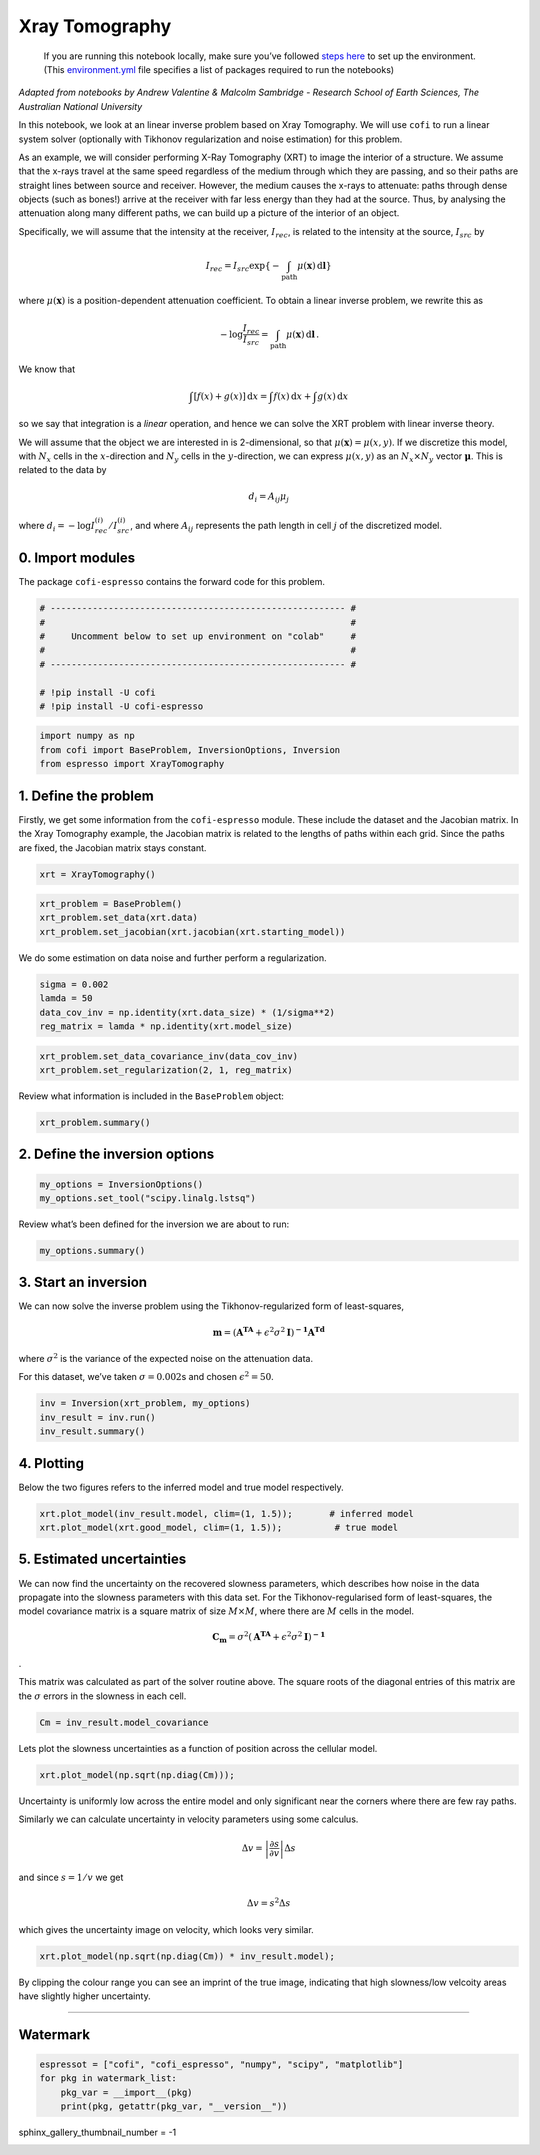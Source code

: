 
.. DO NOT EDIT.
.. THIS FILE WAS AUTOMATICALLY GENERATED BY SPHINX-GALLERY.
.. TO MAKE CHANGES, EDIT THE SOURCE PYTHON FILE:
.. "examples/generated/synth_data/xray_tomography.py"
.. LINE NUMBERS ARE GIVEN BELOW.

.. only:: html

    .. note::
        :class: sphx-glr-download-link-note

        Click :ref:`here <sphx_glr_download_examples_generated_synth_data_xray_tomography.py>`
        to download the full example code

.. rst-class:: sphx-glr-example-title

.. _sphx_glr_examples_generated_synth_data_xray_tomography.py:


Xray Tomography
===============

.. GENERATED FROM PYTHON SOURCE LINES 9-14

|Open In Colab|

.. |Open In Colab| image:: https://img.shields.io/badge/open%20in-Colab-b5e2fa?logo=googlecolab&style=flat-square&color=ffd670
   :target: https://colab.research.google.com/github/inlab-geo/cofi-examples/blob/main/examples/xray_tomography/xray_tomography.ipynb


.. GENERATED FROM PYTHON SOURCE LINES 17-36

.. raw:: html

   <!-- Again, please don't touch the markdown cell above. We'll generate badge 
        automatically from the above cell. -->

.. raw:: html

   <!-- This cell describes things related to environment setup, so please add more text 
        if something special (not listed below) is needed to run this notebook -->

..

   If you are running this notebook locally, make sure you’ve followed
   `steps
   here <https://github.com/inlab-geo/cofi-examples#run-the-examples-with-cofi-locally>`__
   to set up the environment. (This
   `environment.yml <https://github.com/inlab-geo/cofi-examples/blob/main/envs/environment.yml>`__
   file specifies a list of packages required to run the notebooks)


.. GENERATED FROM PYTHON SOURCE LINES 39-88

*Adapted from notebooks by Andrew Valentine & Malcolm Sambridge -
Research School of Earth Sciences, The Australian National University*

In this notebook, we look at an linear inverse problem based on Xray
Tomography. We will use ``cofi`` to run a linear system solver
(optionally with Tikhonov regularization and noise estimation) for this
problem.

As an example, we will consider performing X-Ray Tomography (XRT) to
image the interior of a structure. We assume that the x-rays travel at
the same speed regardless of the medium through which they are passing,
and so their paths are straight lines between source and receiver.
However, the medium causes the x-rays to attenuate: paths through dense
objects (such as bones!) arrive at the receiver with far less energy
than they had at the source. Thus, by analysing the attenuation along
many different paths, we can build up a picture of the interior of an
object.

Specifically, we will assume that the intensity at the receiver,
:math:`I_{rec}`, is related to the intensity at the source,
:math:`I_{src}` by

.. math:: I_{rec} = I_{src}\exp\left\{-\int_\mathrm{path} \mu(\mathbf{x})\,\mathrm{d}\mathbf{l}\right\}

\ where :math:`\mu(\mathbf{x})` is a position-dependent attenuation
coefficient. To obtain a linear inverse problem, we rewrite this as

.. math:: -\log \frac{I_{rec}}{I_{src}}=\int_\mathrm{path} \mu(\mathbf{x})\,\mathrm{d}\mathbf{l}\,.

We know that

.. math:: \int\left[f(x) + g(x)\right]\,\mathrm{d}x = \int f(x)\,\mathrm{d}x + \int g(x)\,\mathrm{d}x

so we say that integration is a *linear* operation, and hence we can
solve the XRT problem with linear inverse theory.

We will assume that the object we are interested in is 2-dimensional, so
that :math:`\mu(\boldsymbol{x}) = \mu(x,y)`. If we discretize this
model, with :math:`N_x` cells in the :math:`x`-direction and :math:`N_y`
cells in the :math:`y`-direction, we can express :math:`\mu(x,y)` as an
:math:`N_x \times N_y` vector :math:`\boldsymbol{\mu}`. This is related
to the data by

.. math:: d_i = A_{ij}\mu_j 

where :math:`d_i = -\log {I^{(i)}_{rec}}/{I^{(i)}_{src}}`, and where
:math:`A_{ij}` represents the path length in cell :math:`j` of the
discretized model.


.. GENERATED FROM PYTHON SOURCE LINES 91-97

0. Import modules
-----------------

The package ``cofi-espresso`` contains the forward code for this
problem.


.. GENERATED FROM PYTHON SOURCE LINES 97-107

.. code-block:: default


    # -------------------------------------------------------- #
    #                                                          #
    #     Uncomment below to set up environment on "colab"     #
    #                                                          #
    # -------------------------------------------------------- #

    # !pip install -U cofi
    # !pip install -U cofi-espresso








.. GENERATED FROM PYTHON SOURCE LINES 109-114

.. code-block:: default


    import numpy as np
    from cofi import BaseProblem, InversionOptions, Inversion
    from espresso import XrayTomography








.. GENERATED FROM PYTHON SOURCE LINES 119-128

1. Define the problem
---------------------

Firstly, we get some information from the ``cofi-espresso`` module.
These include the dataset and the Jacobian matrix. In the Xray
Tomography example, the Jacobian matrix is related to the lengths of
paths within each grid. Since the paths are fixed, the Jacobian matrix
stays constant.


.. GENERATED FROM PYTHON SOURCE LINES 128-131

.. code-block:: default


    xrt = XrayTomography()








.. GENERATED FROM PYTHON SOURCE LINES 133-138

.. code-block:: default


    xrt_problem = BaseProblem()
    xrt_problem.set_data(xrt.data)
    xrt_problem.set_jacobian(xrt.jacobian(xrt.starting_model))





.. rst-class:: sphx-glr-script-out

 .. code-block:: none


    Evaluating paths:   0%|          | 0/10416 [00:00<?, ?it/s]
    Evaluating paths:   8%|8         | 838/10416 [00:00<00:01, 8376.15it/s]
    Evaluating paths:  16%|#6        | 1686/10416 [00:00<00:01, 8433.53it/s]
    Evaluating paths:  24%|##4       | 2530/10416 [00:00<00:00, 8204.28it/s]
    Evaluating paths:  32%|###2      | 3352/10416 [00:00<00:00, 8039.22it/s]
    Evaluating paths:  40%|###9      | 4157/10416 [00:00<00:00, 8035.06it/s]
    Evaluating paths:  48%|####7     | 4961/10416 [00:00<00:00, 7810.83it/s]
    Evaluating paths:  55%|#####5    | 5744/10416 [00:00<00:00, 7596.04it/s]
    Evaluating paths:  63%|######2   | 6557/10416 [00:00<00:00, 7758.26it/s]
    Evaluating paths:  71%|#######   | 7360/10416 [00:00<00:00, 7840.34it/s]
    Evaluating paths:  78%|#######8  | 8146/10416 [00:01<00:00, 7778.84it/s]
    Evaluating paths:  86%|########5 | 8955/10416 [00:01<00:00, 7870.80it/s]
    Evaluating paths:  94%|#########3| 9775/10416 [00:01<00:00, 7969.28it/s]
    Evaluating paths: 100%|##########| 10416/10416 [00:01<00:00, 7972.45it/s]




.. GENERATED FROM PYTHON SOURCE LINES 143-146

We do some estimation on data noise and further perform a
regularization.


.. GENERATED FROM PYTHON SOURCE LINES 146-152

.. code-block:: default


    sigma = 0.002
    lamda = 50
    data_cov_inv = np.identity(xrt.data_size) * (1/sigma**2)
    reg_matrix = lamda * np.identity(xrt.model_size)








.. GENERATED FROM PYTHON SOURCE LINES 154-158

.. code-block:: default


    xrt_problem.set_data_covariance_inv(data_cov_inv)
    xrt_problem.set_regularization(2, 1, reg_matrix)








.. GENERATED FROM PYTHON SOURCE LINES 163-165

Review what information is included in the ``BaseProblem`` object:


.. GENERATED FROM PYTHON SOURCE LINES 165-168

.. code-block:: default


    xrt_problem.summary()





.. rst-class:: sphx-glr-script-out

 .. code-block:: none

    =====================================================================
    Summary for inversion problem: BaseProblem
    =====================================================================
    Model shape: Unknown
    ---------------------------------------------------------------------
    List of functions/properties set by you:
    ['jacobian', 'regularization', 'regularization_matrix', 'regularization_factor', 'data', 'data_covariance_inv']
    ---------------------------------------------------------------------
    List of functions/properties created based on what you have provided:
    ['jacobian_times_vector']
    ---------------------------------------------------------------------
    List of functions/properties that can be further set for the problem:
    ( not all of these may be relevant to your inversion workflow )
    ['objective', 'log_posterior', 'log_posterior_with_blobs', 'log_likelihood', 'log_prior', 'gradient', 'hessian', 'hessian_times_vector', 'residual', 'jacobian_times_vector', 'data_misfit', 'forward', 'data_covariance', 'initial_model', 'model_shape', 'blobs_dtype', 'bounds', 'constraints']




.. GENERATED FROM PYTHON SOURCE LINES 173-176

2. Define the inversion options
-------------------------------


.. GENERATED FROM PYTHON SOURCE LINES 176-180

.. code-block:: default


    my_options = InversionOptions()
    my_options.set_tool("scipy.linalg.lstsq")








.. GENERATED FROM PYTHON SOURCE LINES 185-187

Review what’s been defined for the inversion we are about to run:


.. GENERATED FROM PYTHON SOURCE LINES 187-190

.. code-block:: default


    my_options.summary()





.. rst-class:: sphx-glr-script-out

 .. code-block:: none

    =============================
    Summary for inversion options
    =============================
    Solving method: None set
    Use `suggest_solving_methods()` to check available solving methods.
    -----------------------------
    Backend tool: `scipy.linalg.lstsq` - SciPy's wrapper function over LAPACK's linear least-squares solver, using 'gelsd', 'gelsy' (default), or 'gelss' as backend driver
    References: ['https://docs.scipy.org/doc/scipy/reference/generated/scipy.linalg.lstsq.html', 'https://www.netlib.org/lapack/lug/node27.html']
    Use `suggest_tools()` to check available backend tools.
    -----------------------------
    Solver-specific parameters: None set
    Use `suggest_solver_params()` to check required/optional solver-specific parameters.




.. GENERATED FROM PYTHON SOURCE LINES 195-209

3. Start an inversion
---------------------

We can now solve the inverse problem using the Tikhonov-regularized form
of least-squares,

.. math:: \mathbf{m}=\left(\mathbf{A^TA}+\epsilon^2\sigma^2\mathbf{I}\right)^\mathbf{-1}\mathbf{A^Td}

where :math:`\sigma^2` is the variance of the expected noise on the
attenuation data.

For this dataset, we’ve taken :math:`\sigma = 0.002`\ s and chosen
:math:`\epsilon^2 = 50`.


.. GENERATED FROM PYTHON SOURCE LINES 209-214

.. code-block:: default


    inv = Inversion(xrt_problem, my_options)
    inv_result = inv.run()
    inv_result.summary()





.. rst-class:: sphx-glr-script-out

 .. code-block:: none

    ============================
    Summary for inversion result
    ============================
    SUCCESS
    ----------------------------
    model: [1.13306453 0.86363911 1.01958229 ... 1.01319821 0.8615539  1.14691342]
    sum_of_squared_residuals: []
    effective_rank: 2500
    singular_values: [932638.73185699 860130.56593555 860130.56593555 ...   3644.1527398
       3379.60041023   3379.60041023]
    model_covariance: [[ 7.47520869e-05 -3.87965698e-05 -4.62858729e-06 ...  2.58820545e-08
      -8.37982995e-09 -8.03271846e-08]
     [-3.87965698e-05  1.21131273e-04 -2.70276186e-05 ... -1.63652129e-07
       1.37850692e-07 -8.37982995e-09]
     [-4.62858729e-06 -2.70276186e-05  8.87810002e-05 ...  1.30995411e-07
      -1.63652129e-07  2.58820545e-08]
     ...
     [ 2.58820545e-08 -1.63652129e-07  1.30995411e-07 ...  8.87810002e-05
      -2.70276186e-05 -4.62858729e-06]
     [-8.37982995e-09  1.37850692e-07 -1.63652129e-07 ... -2.70276186e-05
       1.21131273e-04 -3.87965698e-05]
     [-8.03271846e-08 -8.37982995e-09  2.58820545e-08 ... -4.62858729e-06
      -3.87965698e-05  7.47520869e-05]]




.. GENERATED FROM PYTHON SOURCE LINES 219-225

4. Plotting
-----------

Below the two figures refers to the inferred model and true model
respectively.


.. GENERATED FROM PYTHON SOURCE LINES 225-229

.. code-block:: default


    xrt.plot_model(inv_result.model, clim=(1, 1.5));       # inferred model
    xrt.plot_model(xrt.good_model, clim=(1, 1.5));          # true model




.. rst-class:: sphx-glr-horizontal


    *

      .. image-sg:: /examples/generated/synth_data/images/sphx_glr_xray_tomography_001.png
         :alt: xray tomography
         :srcset: /examples/generated/synth_data/images/sphx_glr_xray_tomography_001.png
         :class: sphx-glr-multi-img

    *

      .. image-sg:: /examples/generated/synth_data/images/sphx_glr_xray_tomography_002.png
         :alt: xray tomography
         :srcset: /examples/generated/synth_data/images/sphx_glr_xray_tomography_002.png
         :class: sphx-glr-multi-img


.. rst-class:: sphx-glr-script-out

 .. code-block:: none


    <Figure size 640x480 with 2 Axes>



.. GENERATED FROM PYTHON SOURCE LINES 234-251

5. Estimated uncertainties
--------------------------

We can now find the uncertainty on the recovered slowness parameters,
which describes how noise in the data propagate into the slowness
parameters with this data set. For the Tikhonov-regularised form of
least-squares, the model covariance matrix is a square matrix of size
:math:`M\times M`, where there are :math:`M` cells in the model.

.. math:: \mathbf{C_m}=\sigma^2\left(\mathbf{A^TA}+\epsilon^2\sigma^2\mathbf{I}\right)^\mathbf{-1}

.

This matrix was calculated as part of the solver routine above. The
square roots of the diagonal entries of this matrix are the
:math:`\sigma` errors in the slowness in each cell.


.. GENERATED FROM PYTHON SOURCE LINES 251-254

.. code-block:: default


    Cm = inv_result.model_covariance








.. GENERATED FROM PYTHON SOURCE LINES 259-262

Lets plot the slowness uncertainties as a function of position across
the cellular model.


.. GENERATED FROM PYTHON SOURCE LINES 262-265

.. code-block:: default


    xrt.plot_model(np.sqrt(np.diag(Cm)));




.. image-sg:: /examples/generated/synth_data/images/sphx_glr_xray_tomography_003.png
   :alt: xray tomography
   :srcset: /examples/generated/synth_data/images/sphx_glr_xray_tomography_003.png
   :class: sphx-glr-single-img


.. rst-class:: sphx-glr-script-out

 .. code-block:: none


    <Figure size 640x480 with 2 Axes>



.. GENERATED FROM PYTHON SOURCE LINES 270-284

Uncertainty is uniformly low across the entire model and only
significant near the corners where there are few ray paths.

Similarly we can calculate uncertainty in velocity parameters using some
calculus.

.. math::  \Delta v = \left | \frac{\partial s}{\partial v}  \right | \Delta s 

and since :math:`s = 1/v` we get

.. math::  \Delta v = s^2\Delta s 

which gives the uncertainty image on velocity, which looks very similar.


.. GENERATED FROM PYTHON SOURCE LINES 284-287

.. code-block:: default


    xrt.plot_model(np.sqrt(np.diag(Cm)) * inv_result.model);




.. image-sg:: /examples/generated/synth_data/images/sphx_glr_xray_tomography_004.png
   :alt: xray tomography
   :srcset: /examples/generated/synth_data/images/sphx_glr_xray_tomography_004.png
   :class: sphx-glr-single-img


.. rst-class:: sphx-glr-script-out

 .. code-block:: none


    <Figure size 640x480 with 2 Axes>



.. GENERATED FROM PYTHON SOURCE LINES 292-296

By clipping the colour range you can see an imprint of the true image,
indicating that high slowness/low velcoity areas have slightly higher
uncertainty.


.. GENERATED FROM PYTHON SOURCE LINES 299-312

--------------

Watermark
---------

.. raw:: htmlespresso

   <!-- Feel free to add more modules in the watermark_list below, if more packages are used -->

.. raw:: html

   <!-- Otherwise please leave the below code cell unchanged -->


.. GENERATED FROM PYTHON SOURCE LINES 312-318

.. code-block:: default


    espressot = ["cofi", "cofi_espresso", "numpy", "scipy", "matplotlib"]
    for pkg in watermark_list:
        pkg_var = __import__(pkg)
        print(pkg, getattr(pkg_var, "__version__"))





.. rst-class:: sphx-glr-script-out

 .. code-block:: none

    cofi 0.1.2.dev22
    cofi_espresso 0.0.1.dev10
    numpy 1.21.6
    scipy 1.9.1
    matplotlib 3.5.3




.. GENERATED FROM PYTHON SOURCE LINES 319-319

sphinx_gallery_thumbnail_number = -1


.. rst-class:: sphx-glr-timing

   **Total running time of the script:** ( 0 minutes  3.787 seconds)


.. _sphx_glr_download_examples_generated_synth_data_xray_tomography.py:

.. only:: html

  .. container:: sphx-glr-footer sphx-glr-footer-example


    .. container:: sphx-glr-download sphx-glr-download-python

      :download:`Download Python source code: xray_tomography.py <xray_tomography.py>`

    .. container:: sphx-glr-download sphx-glr-download-jupyter

      :download:`Download Jupyter notebook: xray_tomography.ipynb <xray_tomography.ipynb>`


.. only:: html

 .. rst-class:: sphx-glr-signature

    `Gallery generated by Sphinx-Gallery <https://sphinx-gallery.github.io>`_
